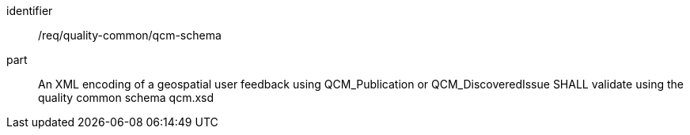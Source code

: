 [[req_qcm-schema]]
[requirement]
====
[%metadata]
identifier:: /req/quality-common/qcm-schema
part:: An XML encoding of a geospatial user feedback using QCM_Publication or QCM_DiscoveredIssue SHALL validate using the quality common schema qcm.xsd
====
